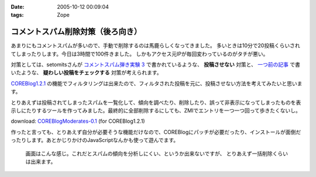 :date: 2005-10-12 00:09:04
:tags: Zope

=============================================
コメントスパム削除対策（後ろ向き）
=============================================

あまりにもコメントスパムが多いので、手動で削除するのは馬鹿らしくなってきました。
多いときは10分で20投稿くらいされてしまったりします。今日は3時間で100件きました。
しかもアクセス元IPが毎回変わっているのがタチが悪い。

対策としては、setomitsさんが `コメントスパム弾き実験 3`_ で書かれているような、 **投稿させない** 対策と、 `一つ前の記事`_ で書いたような、 **疑わしい投稿をチェックする** 対策が考えられます。

`COREBlog1.2.1`_ の機能でフィルタリングは出来たので、フィルタされた投稿を元に、投稿させない方法を考えてみたいと思います。


.. _`コメントスパム弾き実験 3`: http://matatabi.homeip.net/blog/setomits/473
.. _`一つ前の記事`: http://www.freia.jp/taka/blog/256
.. _`COREBlog1.2.1`: http://www.zope.org/Members/ats/COREBlog



.. :extend type: text/x-rst
.. :extend:

とりあえずは投稿されてしまったスパムを一覧化して、傾向を調べたり、削除したり、誤って非表示になってしまったものを表示しにたりするツールを作ってみました。最終的に全部削除するにしても、ZMIでエントリを一つ一つ回って歩きたくないし。

download: `COREBlogModerates-0.1`_ (for COREBlog1.2.1)

作ったと言っても、とりあえず自分が必要そうな機能だけなので、COREBlogにパッチが必要だったり、インストールが面倒だったりします。あとかじりかけのJavaScriptなんかも使って遊んでます。

.. figure:: coreblog_moderates01

  画面はこんな感じ。これだとスパムの傾向を分析しにくい、というか出来ないですが、
  とりあえず一括削除くらいは出来ます。


.. _`COREBlogModerates-0.1`: http://www.freia.jp/taka/file/Zope/COREBlogModerates-0.1.tgz/file_view




